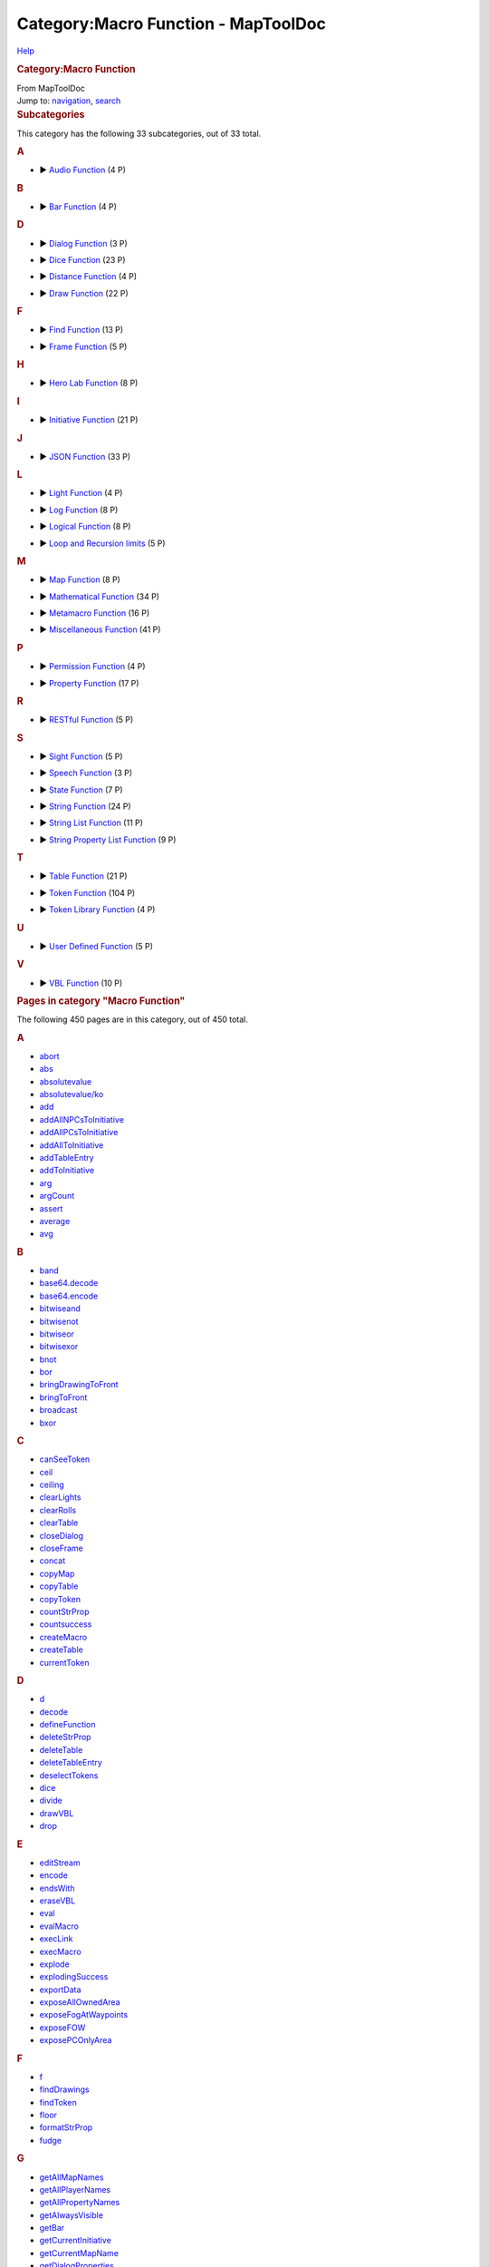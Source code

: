 ====================================
Category:Macro Function - MapToolDoc
====================================

.. contents::
   :depth: 3
..

.. container:: noprint
   :name: mw-page-base

.. container:: noprint
   :name: mw-head-base

.. container:: mw-body
   :name: content

   .. container:: mw-indicators

      .. container:: mw-indicator
         :name: mw-indicator-mw-helplink

         `Help <//www.mediawiki.org/wiki/Special:MyLanguage/Help:Categories>`__

   .. rubric:: Category:Macro Function
      :name: firstHeading
      :class: firstHeading

   .. container:: mw-body-content
      :name: bodyContent

      .. container::
         :name: siteSub

         From MapToolDoc

      .. container::
         :name: contentSub

      .. container:: mw-jump
         :name: jump-to-nav

         Jump to: `navigation <#mw-head>`__, `search <#p-search>`__

      .. container:: mw-content-ltr
         :name: mw-content-text

         .. container::

            .. container::
               :name: mw-subcategories

               .. rubric:: Subcategories
                  :name: subcategories

               This category has the following 33 subcategories, out of
               33 total.

               .. container:: mw-content-ltr

                  .. container:: mw-category

                     .. container:: mw-category-group

                        .. rubric:: A
                           :name: a

                        -  

                           .. container:: CategoryTreeSection

                              .. container:: CategoryTreeItem

                                 ► `Audio
                                 Function <Category:Audio_Function>`__\ ‎
                                 (4 P)

                              .. container:: CategoryTreeChildren

                     .. container:: mw-category-group

                        .. rubric:: B
                           :name: b

                        -  

                           .. container:: CategoryTreeSection

                              .. container:: CategoryTreeItem

                                 ► `Bar
                                 Function <Category:Bar_Function>`__\ ‎
                                 (4 P)

                              .. container:: CategoryTreeChildren

                     .. container:: mw-category-group

                        .. rubric:: D
                           :name: d

                        -  

                           .. container:: CategoryTreeSection

                              .. container:: CategoryTreeItem

                                 ► `Dialog
                                 Function <Category:Dialog_Function>`__\ ‎
                                 (3 P)

                              .. container:: CategoryTreeChildren

                        -  

                           .. container:: CategoryTreeSection

                              .. container:: CategoryTreeItem

                                 ► `Dice
                                 Function <Category:Dice_Function>`__\ ‎
                                 (23 P)

                              .. container:: CategoryTreeChildren

                        -  

                           .. container:: CategoryTreeSection

                              .. container:: CategoryTreeItem

                                 ► `Distance
                                 Function <Category:Distance_Function>`__\ ‎
                                 (4 P)

                              .. container:: CategoryTreeChildren

                        -  

                           .. container:: CategoryTreeSection

                              .. container:: CategoryTreeItem

                                 ► `Draw
                                 Function <Category:Draw_Function>`__\ ‎
                                 (22 P)

                              .. container:: CategoryTreeChildren

                     .. container:: mw-category-group

                        .. rubric:: F
                           :name: f

                        -  

                           .. container:: CategoryTreeSection

                              .. container:: CategoryTreeItem

                                 ► `Find
                                 Function <Category:Find_Function>`__\ ‎
                                 (13 P)

                              .. container:: CategoryTreeChildren

                        -  

                           .. container:: CategoryTreeSection

                              .. container:: CategoryTreeItem

                                 ► `Frame
                                 Function <Category:Frame_Function>`__\ ‎
                                 (5 P)

                              .. container:: CategoryTreeChildren

                     .. container:: mw-category-group

                        .. rubric:: H
                           :name: h

                        -  

                           .. container:: CategoryTreeSection

                              .. container:: CategoryTreeItem

                                 ► `Hero Lab
                                 Function <Category:Hero_Lab_Function>`__\ ‎
                                 (8 P)

                              .. container:: CategoryTreeChildren

                     .. container:: mw-category-group

                        .. rubric:: I
                           :name: i

                        -  

                           .. container:: CategoryTreeSection

                              .. container:: CategoryTreeItem

                                 ► `Initiative
                                 Function <Category:Initiative_Function>`__\ ‎
                                 (21 P)

                              .. container:: CategoryTreeChildren

                     .. container:: mw-category-group

                        .. rubric:: J
                           :name: j

                        -  

                           .. container:: CategoryTreeSection

                              .. container:: CategoryTreeItem

                                 ► `JSON
                                 Function <Category:JSON_Function>`__\ ‎
                                 (33 P)

                              .. container:: CategoryTreeChildren

                     .. container:: mw-category-group

                        .. rubric:: L
                           :name: l

                        -  

                           .. container:: CategoryTreeSection

                              .. container:: CategoryTreeItem

                                 ► `Light
                                 Function <Category:Light_Function>`__\ ‎
                                 (4 P)

                              .. container:: CategoryTreeChildren

                        -  

                           .. container:: CategoryTreeSection

                              .. container:: CategoryTreeItem

                                 ► `Log
                                 Function <Category:Log_Function>`__\ ‎
                                 (8 P)

                              .. container:: CategoryTreeChildren

                        -  

                           .. container:: CategoryTreeSection

                              .. container:: CategoryTreeItem

                                 ► `Logical
                                 Function <Category:Logical_Function>`__\ ‎
                                 (8 P)

                              .. container:: CategoryTreeChildren

                        -  

                           .. container:: CategoryTreeSection

                              .. container:: CategoryTreeItem

                                 ► `Loop and Recursion
                                 limits <Category:Loop_and_Recursion_limits>`__\ ‎
                                 (5 P)

                              .. container:: CategoryTreeChildren

                     .. container:: mw-category-group

                        .. rubric:: M
                           :name: m

                        -  

                           .. container:: CategoryTreeSection

                              .. container:: CategoryTreeItem

                                 ► `Map
                                 Function <Category:Map_Function>`__\ ‎
                                 (8 P)

                              .. container:: CategoryTreeChildren

                        -  

                           .. container:: CategoryTreeSection

                              .. container:: CategoryTreeItem

                                 ► `Mathematical
                                 Function <Category:Mathematical_Function>`__\ ‎
                                 (34 P)

                              .. container:: CategoryTreeChildren

                        -  

                           .. container:: CategoryTreeSection

                              .. container:: CategoryTreeItem

                                 ► `Metamacro
                                 Function <Category:Metamacro_Function>`__\ ‎
                                 (16 P)

                              .. container:: CategoryTreeChildren

                        -  

                           .. container:: CategoryTreeSection

                              .. container:: CategoryTreeItem

                                 ► `Miscellaneous
                                 Function <Category:Miscellaneous_Function>`__\ ‎
                                 (41 P)

                              .. container:: CategoryTreeChildren

                     .. container:: mw-category-group

                        .. rubric:: P
                           :name: p

                        -  

                           .. container:: CategoryTreeSection

                              .. container:: CategoryTreeItem

                                 ► `Permission
                                 Function <Category:Permission_Function>`__\ ‎
                                 (4 P)

                              .. container:: CategoryTreeChildren

                        -  

                           .. container:: CategoryTreeSection

                              .. container:: CategoryTreeItem

                                 ► `Property
                                 Function <Category:Property_Function>`__\ ‎
                                 (17 P)

                              .. container:: CategoryTreeChildren

                     .. container:: mw-category-group

                        .. rubric:: R
                           :name: r

                        -  

                           .. container:: CategoryTreeSection

                              .. container:: CategoryTreeItem

                                 ► `RESTful
                                 Function <Category:RESTful_Function>`__\ ‎
                                 (5 P)

                              .. container:: CategoryTreeChildren

                     .. container:: mw-category-group

                        .. rubric:: S
                           :name: s

                        -  

                           .. container:: CategoryTreeSection

                              .. container:: CategoryTreeItem

                                 ► `Sight
                                 Function <Category:Sight_Function>`__\ ‎
                                 (5 P)

                              .. container:: CategoryTreeChildren

                        -  

                           .. container:: CategoryTreeSection

                              .. container:: CategoryTreeItem

                                 ► `Speech
                                 Function <Category:Speech_Function>`__\ ‎
                                 (3 P)

                              .. container:: CategoryTreeChildren

                        -  

                           .. container:: CategoryTreeSection

                              .. container:: CategoryTreeItem

                                 ► `State
                                 Function <Category:State_Function>`__\ ‎
                                 (7 P)

                              .. container:: CategoryTreeChildren

                        -  

                           .. container:: CategoryTreeSection

                              .. container:: CategoryTreeItem

                                 ► `String
                                 Function <Category:String_Function>`__\ ‎
                                 (24 P)

                              .. container:: CategoryTreeChildren

                        -  

                           .. container:: CategoryTreeSection

                              .. container:: CategoryTreeItem

                                 ► `String List
                                 Function <Category:String_List_Function>`__\ ‎
                                 (11 P)

                              .. container:: CategoryTreeChildren

                        -  

                           .. container:: CategoryTreeSection

                              .. container:: CategoryTreeItem

                                 ► `String Property List
                                 Function <Category:String_Property_List_Function>`__\ ‎
                                 (9 P)

                              .. container:: CategoryTreeChildren

                     .. container:: mw-category-group

                        .. rubric:: T
                           :name: t

                        -  

                           .. container:: CategoryTreeSection

                              .. container:: CategoryTreeItem

                                 ► `Table
                                 Function <Category:Table_Function>`__\ ‎
                                 (21 P)

                              .. container:: CategoryTreeChildren

                        -  

                           .. container:: CategoryTreeSection

                              .. container:: CategoryTreeItem

                                 ► `Token
                                 Function <Category:Token_Function>`__\ ‎
                                 (104 P)

                              .. container:: CategoryTreeChildren

                        -  

                           .. container:: CategoryTreeSection

                              .. container:: CategoryTreeItem

                                 ► `Token Library
                                 Function <Category:Token_Library_Function>`__\ ‎
                                 (4 P)

                              .. container:: CategoryTreeChildren

                     .. container:: mw-category-group

                        .. rubric:: U
                           :name: u

                        -  

                           .. container:: CategoryTreeSection

                              .. container:: CategoryTreeItem

                                 ► `User Defined
                                 Function <Category:User_Defined_Function>`__\ ‎
                                 (5 P)

                              .. container:: CategoryTreeChildren

                     .. container:: mw-category-group

                        .. rubric:: V
                           :name: v

                        -  

                           .. container:: CategoryTreeSection

                              .. container:: CategoryTreeItem

                                 ► `VBL
                                 Function <Category:VBL_Function>`__\ ‎
                                 (10 P)

                              .. container:: CategoryTreeChildren

            .. container::
               :name: mw-pages

               .. rubric:: Pages in category "Macro Function"
                  :name: pages-in-category-macro-function

               The following 450 pages are in this category, out of 450
               total.

               .. container:: mw-content-ltr

                  .. container:: mw-category

                     .. container:: mw-category-group

                        .. rubric:: A
                           :name: a-1

                        -  `abort <abort>`__
                        -  `abs <abs>`__
                        -  `absolutevalue <absolutevalue>`__
                        -  `absolutevalue/ko <absolutevalue/ko>`__
                        -  `add <add>`__
                        -  `addAllNPCsToInitiative <addAllNPCsToInitiative>`__
                        -  `addAllPCsToInitiative <addAllPCsToInitiative>`__
                        -  `addAllToInitiative <addAllToInitiative>`__
                        -  `addTableEntry <addTableEntry>`__
                        -  `addToInitiative <addToInitiative>`__
                        -  `arg <arg>`__
                        -  `argCount <argCount>`__
                        -  `assert <assert>`__
                        -  `average <average>`__
                        -  `avg <avg>`__

                     .. container:: mw-category-group

                        .. rubric:: B
                           :name: b-1

                        -  `band <band>`__
                        -  `base64.decode <base64.decode>`__
                        -  `base64.encode <base64.encode>`__
                        -  `bitwiseand <bitwiseand>`__
                        -  `bitwisenot <bitwisenot>`__
                        -  `bitwiseor <bitwiseor>`__
                        -  `bitwisexor <bitwisexor>`__
                        -  `bnot <bnot>`__
                        -  `bor <bor>`__
                        -  `bringDrawingToFront <bringDrawingToFront>`__
                        -  `bringToFront <bringToFront>`__
                        -  `broadcast <broadcast>`__
                        -  `bxor <bxor>`__

                     .. container:: mw-category-group

                        .. rubric:: C
                           :name: c

                        -  `canSeeToken <canSeeToken>`__
                        -  `ceil <ceil>`__
                        -  `ceiling <ceiling>`__
                        -  `clearLights <clearLights>`__
                        -  `clearRolls <clearRolls>`__
                        -  `clearTable <clearTable>`__
                        -  `closeDialog <closeDialog>`__
                        -  `closeFrame <closeFrame>`__
                        -  `concat <concat>`__
                        -  `copyMap <copyMap>`__
                        -  `copyTable <copyTable>`__
                        -  `copyToken <copyToken>`__
                        -  `countStrProp <countStrProp>`__
                        -  `countsuccess <countsuccess>`__
                        -  `createMacro <createMacro>`__
                        -  `createTable <createTable>`__
                        -  `currentToken <currentToken>`__

                     .. container:: mw-category-group

                        .. rubric:: D
                           :name: d-1

                        -  `d <d>`__
                        -  `decode <decode>`__
                        -  `defineFunction <defineFunction>`__
                        -  `deleteStrProp <deleteStrProp>`__
                        -  `deleteTable <deleteTable>`__
                        -  `deleteTableEntry <deleteTableEntry>`__
                        -  `deselectTokens <deselectTokens>`__
                        -  `dice <dice>`__
                        -  `divide <divide>`__
                        -  `drawVBL <drawVBL>`__
                        -  `drop <drop>`__

                     .. container:: mw-category-group

                        .. rubric:: E
                           :name: e

                        -  `editStream <editStream>`__
                        -  `encode <encode>`__
                        -  `endsWith <endsWith>`__
                        -  `eraseVBL <eraseVBL>`__
                        -  `eval <eval>`__
                        -  `evalMacro <evalMacro>`__
                        -  `execLink <execLink>`__
                        -  `execMacro <execMacro>`__
                        -  `explode <explode>`__
                        -  `explodingSuccess <explodingSuccess>`__
                        -  `exportData <exportData>`__
                        -  `exposeAllOwnedArea <exposeAllOwnedArea>`__
                        -  `exposeFogAtWaypoints <exposeFogAtWaypoints>`__
                        -  `exposeFOW <exposeFOW>`__
                        -  `exposePCOnlyArea <exposePCOnlyArea>`__

                     .. container:: mw-category-group

                        .. rubric:: F
                           :name: f-1

                        -  `f <f>`__
                        -  `findDrawings <findDrawings>`__
                        -  `findToken <findToken>`__
                        -  `floor <floor>`__
                        -  `formatStrProp <formatStrProp>`__
                        -  `fudge <fudge>`__

                     .. container:: mw-category-group

                        .. rubric:: G
                           :name: g

                        -  `getAllMapNames <getAllMapNames>`__
                        -  `getAllPlayerNames <getAllPlayerNames>`__
                        -  `getAllPropertyNames <getAllPropertyNames>`__
                        -  `getAlwaysVisible <getAlwaysVisible>`__
                        -  `getBar <getBar>`__
                        -  `getCurrentInitiative <getCurrentInitiative>`__
                        -  `getCurrentMapName <getCurrentMapName>`__
                        -  `getDialogProperties <getDialogProperties>`__
                        -  `getDistance <getDistance>`__
                        -  `getDistanceToXY <getDistanceToXY>`__
                        -  `getDrawingEraser <getDrawingEraser>`__
                        -  `getDrawingInfo <getDrawingInfo>`__
                        -  `getDrawingLayer <getDrawingLayer>`__
                        -  `getDrawingOpacity <getDrawingOpacity>`__
                        -  `getDrawingProperties <getDrawingProperties>`__
                        -  `getEnvironmentVariable <getEnvironmentVariable>`__
                        -  `getExposedTokenNames <getExposedTokenNames>`__
                        -  `getExposedTokens <getExposedTokens>`__
                        -  `getFillColor <getFillColor>`__
                        -  `getFindCount <getFindCount>`__
                        -  `getFrameProperties <getFrameProperties>`__
                        -  `getGMName <getGMName>`__
                        -  `getGMNotes <getGMNotes>`__
                        -  `getGroup <getGroup>`__
                        -  `getGroupCount <getGroupCount>`__
                        -  `getGroupEnd <getGroupEnd>`__
                        -  `getGroupStart <getGroupStart>`__
                        -  `getHalo <getHalo>`__
                        -  `getImage <getImage>`__
                        -  `getImpersonated <getImpersonated>`__
                        -  `getImpersonatedName <getImpersonatedName>`__
                        -  `getInfo <getInfo>`__
                        -  `getInitiative <getInitiative>`__
                        -  `getInitiativeHold <getInitiativeHold>`__
                        -  `getInitiativeList <getInitiativeList>`__
                        -  `getInitiativeRound <getInitiativeRound>`__
                        -  `getInitiativeToken <getInitiativeToken>`__
                        -  `getLabel <getLabel>`__
                        -  `getLastPath <getLastPath>`__
                        -  `getLayer <getLayer>`__
                        -  `getLibProperty <getLibProperty>`__
                        -  `getLibPropertyNames <getLibPropertyNames>`__
                        -  `getLights <getLights>`__
                        -  `getLineCap <getLineCap>`__
                        -  `getMacroButtonIndex <getMacroButtonIndex>`__
                        -  `getMacroCommand <getMacroCommand>`__
                        -  `getMacroContext <getMacroContext>`__
                        -  `getMacroGroup <getMacroGroup>`__
                        -  `getMacroIndexes <getMacroIndexes>`__
                        -  `getMacroLocation <getMacroLocation>`__
                        -  `getMacroName <getMacroName>`__
                        -  `getMacroProps <getMacroProps>`__
                        -  `getMacros <getMacros>`__
                        -  `getMapVisible <getMapVisible>`__
                        -  `getMatchingLibProperties <getMatchingLibProperties>`__
                        -  `getMatchingProperties <getMatchingProperties>`__
                        -  `getMaxLoopIterations <getMaxLoopIterations>`__
                        -  `getMaxRecursionDepth <getMaxRecursionDepth>`__
                        -  `getMoveCount <getMoveCount>`__
                        -  `getName <getName>`__
                        -  `getNewRolls <getNewRolls>`__
                        -  `getNotes <getNotes>`__
                        -  `getNPC <getNPC>`__
                        -  `getNPCNames <getNPCNames>`__
                        -  `getOwned <getOwned>`__
                        -  `getOwnedNames <getOwnedNames>`__
                        -  `getOwnerOnlyVisible <getOwnerOnlyVisible>`__
                        -  `getOwners <getOwners>`__
                        -  `getPC <getPC>`__
                        -  `getPCNames <getPCNames>`__
                        -  `getPenColor <getPenColor>`__
                        -  `getPenWidth <getPenWidth>`__
                        -  `getPlayerName <getPlayerName>`__
                        -  `getProperty <getProperty>`__
                        -  `getPropertyDefault <getPropertyDefault>`__
                        -  `getPropertyNames <getPropertyNames>`__
                        -  `getPropertyNamesRaw <getPropertyNamesRaw>`__
                        -  `getPropertyType <getPropertyType>`__
                        -  `getRawProperty <getRawProperty>`__
                        -  `getRecursionDepth <getRecursionDepth>`__
                        -  `getRolled <getRolled>`__
                        -  `getSelected <getSelected>`__
                        -  `getSelectedNames <getSelectedNames>`__
                        -  `getSightType <getSightType>`__
                        -  `getSize <getSize>`__
                        -  `getSpeech <getSpeech>`__
                        -  `getSpeechNames <getSpeechNames>`__
                        -  `getState <getState>`__
                        -  `getStateImage <getStateImage>`__
                        -  `getStreamProperties <getStreamProperties>`__
                        -  `getStrProp <getStrProp>`__
                        -  `getTableAccess <getTableAccess>`__
                        -  `getTableEntry <getTableEntry>`__
                        -  `getTableImage <getTableImage>`__
                        -  `getTableNames <getTableNames>`__
                        -  `getTableRoll <getTableRoll>`__
                        -  `getTableVisible <getTableVisible>`__
                        -  `getTerrainModifier <getTerrainModifier>`__
                        -  `getTokenDrawOrder <getTokenDrawOrder>`__
                        -  `getTokenFacing <getTokenFacing>`__
                        -  `getTokenGMName <getTokenGMName>`__
                        -  `getTokenHalo <getTokenHalo>`__
                        -  `getTokenHandout <getTokenHandout>`__
                        -  `getTokenHeight <getTokenHeight>`__
                        -  `getTokenImage <getTokenImage>`__
                        -  `getTokenLabel <getTokenLabel>`__
                        -  `getTokenNames <getTokenNames>`__
                        -  `getTokenNativeHeight <getTokenNativeHeight>`__
                        -  `getTokenNativeWidth <getTokenNativeWidth>`__
                        -  `getTokenOpacity <getTokenOpacity>`__
                        -  `getTokenPortrait <getTokenPortrait>`__
                        -  `getTokenRotation <getTokenRotation>`__
                        -  `getTokens <getTokens>`__
                        -  `getTokenShape <getTokenShape>`__
                        -  `getTokenStates <getTokenStates>`__
                        -  `getTokenVBL <getTokenVBL>`__
                        -  `getTokenWidth <getTokenWidth>`__
                        -  `getTokenX <getTokenX>`__
                        -  `getTokenY <getTokenY>`__
                        -  `getVBL <getVBL>`__
                        -  `getViewArea <getViewArea>`__
                        -  `getViewCenter <getViewCenter>`__
                        -  `getVisible <getVisible>`__
                        -  `getVisibleMapNames <getVisibleMapNames>`__
                        -  `getVisibleTokenNames <getVisibleTokenNames>`__
                        -  `getVisibleTokens <getVisibleTokens>`__
                        -  `getWithState <getWithState>`__
                        -  `getWithStateNames <getWithStateNames>`__
                        -  `getZoom <getZoom>`__
                        -  `goto <goto>`__

                     .. container:: mw-category-group

                        .. rubric:: H
                           :name: h-1

                        -  `hasImpersonated <hasImpersonated>`__
                        -  `hasLightSource <hasLightSource>`__
                        -  `hasMacro <hasMacro>`__
                        -  `hasProperty <hasProperty>`__
                        -  `hasSight <hasSight>`__
                        -  `hero <hero>`__
                        -  `herobody <herobody>`__
                        -  `herolab.getImage <herolab.getImage>`__
                        -  `herolab.getInfo <herolab.getInfo>`__
                        -  `herolab.getMasterName <herolab.getMasterName>`__
                        -  `herolab.getStatBlock <herolab.getStatBlock>`__
                        -  `herolab.hasChanged <herolab.hasChanged>`__
                        -  `herolab.isMinion <herolab.isMinion>`__
                        -  `herolab.refresh <herolab.refresh>`__
                        -  `herolab.XPath <herolab.XPath>`__
                        -  `herostun <herostun>`__
                        -  `hex <hex>`__
                        -  `hypot <hypot>`__
                        -  `hypotenuse <hypotenuse>`__

                     .. container:: mw-category-group

                        .. rubric:: I
                           :name: i-1

                        -  `if <if>`__
                        -  `indexKeyStrProp <indexKeyStrProp>`__
                        -  `indexOf <indexOf>`__
                        -  `indexValueStrProp <indexValueStrProp>`__
                        -  `initiativeSize <initiativeSize>`__
                        -  `input <input>`__
                        -  `isBarVisible <isBarVisible>`__
                        -  `isDialogVisible <isDialogVisible>`__
                        -  `isExternalMacroAccessAllowed <isExternalMacroAccessAllowed>`__
                        -  `isFrameVisible <isFrameVisible>`__
                        -  `isFunctionDefined <isFunctionDefined>`__
                        -  `isGM <isGM>`__
                        -  `isNPC <isNPC>`__
                        -  `isNumber <isNumber>`__
                        -  `isOwnedByAll <isOwnedByAll>`__
                        -  `isOwner <isOwner>`__
                        -  `isPC <isPC>`__
                        -  `isPropertyEmpty <isPropertyEmpty>`__
                        -  `isSnapToGrid <isSnapToGrid>`__
                        -  `isTrusted <isTrusted>`__
                        -  `isVisible <isVisible>`__

                     .. container:: mw-category-group

                        .. rubric:: J
                           :name: j-1

                        -  `json.append <json.append>`__
                        -  `json.contains <json.contains>`__
                        -  `json.count <json.count>`__
                        -  `json.difference <json.difference>`__
                        -  `json.equals <json.equals>`__
                        -  `json.evaluate <json.evaluate>`__
                        -  `json.fields <json.fields>`__
                        -  `json.fromList <json.fromList>`__
                        -  `json.fromStrProp <json.fromStrProp>`__
                        -  `json.get <json.get>`__
                        -  `json.indent <json.indent>`__
                        -  `json.indexOf <json.indexOf>`__
                        -  `json.intersection <json.intersection>`__
                        -  `json.isEmpty <json.isEmpty>`__
                        -  `json.isSubset <json.isSubset>`__
                        -  `json.length <json.length>`__
                        -  `json.merge <json.merge>`__
                        -  `json.objrolls <json.objrolls>`__
                        -  `json.path.delete <json.path.delete>`__
                        -  `json.path.read <json.path.read>`__
                        -  `json.remove <json.remove>`__
                        -  `json.removeAll <json.removeAll>`__
                        -  `json.removeFirst <json.removeFirst>`__
                        -  `json.reverse <json.reverse>`__
                        -  `json.rolls <json.rolls>`__
                        -  `json.set <json.set>`__
                        -  `json.shuffle <json.shuffle>`__
                        -  `json.sort <json.sort>`__
                        -  `json.toList <json.toList>`__
                        -  `json.toStrProp <json.toStrProp>`__
                        -  `json.type <json.type>`__
                        -  `json.union <json.union>`__
                        -  `json.unique <json.unique>`__

                     .. container:: mw-category-group

                        .. rubric:: K
                           :name: k

                        -  `keep <keep>`__

                     .. container:: mw-category-group

                        .. rubric:: L
                           :name: l-1

                        -  `lastIndexOf <lastIndexOf>`__
                        -  `length <length>`__
                        -  `listAppend <listAppend>`__
                        -  `listContains <listContains>`__
                        -  `listCount <listCount>`__
                        -  `listDelete <listDelete>`__
                        -  `listFind <listFind>`__
                        -  `listFormat <listFormat>`__
                        -  `listGet <listGet>`__
                        -  `listInsert <listInsert>`__
                        -  `listReplace <listReplace>`__
                        -  `listSort <listSort>`__
                        -  `ln <ln>`__
                        -  `log <log>`__
                        -  `log.debug <log.debug>`__
                        -  `log.error <log.error>`__
                        -  `log.fatal <log.fatal>`__
                        -  `log.getLoggers <log.getLoggers>`__
                        -  `log.info <log.info>`__
                        -  `log.setLevel <log.setLevel>`__
                        -  `log.warn <log.warn>`__
                        -  `log10 <log10>`__
                        -  `lower <lower>`__

                     .. container:: mw-category-group

                        .. rubric:: M
                           :name: m-1

                        -  `macroLink <macroLink>`__
                        -  `macroLinkText <macroLinkText>`__
                        -  `matches <matches>`__
                        -  `math <math>`__
                        -  `max <max>`__
                        -  `mean <mean>`__
                        -  `median <median>`__
                        -  `min <min>`__
                        -  `mod <mod>`__
                        -  `movedOverDrawing <movedOverDrawing>`__
                        -  `movedOverPoints <movedOverPoints>`__
                        -  `movedOverToken <movedOverToken>`__
                        -  `moveToken <moveToken>`__
                        -  `moveTokenFromMap <moveTokenFromMap>`__
                        -  `moveTokenToMap <moveTokenToMap>`__
                        -  `multiply <multiply>`__

                     .. container:: mw-category-group

                        .. rubric:: N
                           :name: n

                        -  `nextInitiative <nextInitiative>`__
                        -  `number <number>`__

                     .. container:: mw-category-group

                        .. rubric:: O
                           :name: o

                        -  `oldFunction <oldFunction>`__
                        -  `openTest <openTest>`__

                     .. container:: mw-category-group

                        .. rubric:: P
                           :name: p-1

                        -  `playStream <playStream>`__
                        -  `pow <pow>`__
                        -  `power <power>`__

                     .. container:: mw-category-group

                        .. rubric:: R
                           :name: r-1

                        -  `refreshDrawing <refreshDrawing>`__
                        -  `removeAllFromInitiative <removeAllFromInitiative>`__
                        -  `removeAllNPCsFromInitiative <removeAllNPCsFromInitiative>`__
                        -  `removeAllPCsFromInitiative <removeAllPCsFromInitiative>`__
                        -  `removeFromInitiative <removeFromInitiative>`__
                        -  `removeMacro <removeMacro>`__
                        -  `removeToken <removeToken>`__
                        -  `removeTokenFacing <removeTokenFacing>`__
                        -  `replace <replace>`__
                        -  `reroll <reroll>`__
                        -  `resetFrame <resetFrame>`__
                        -  `resetProperty <resetProperty>`__
                        -  `resetSize <resetSize>`__
                        -  `REST.delete <REST.delete>`__
                        -  `REST.get <REST.get>`__
                        -  `REST.patch <REST.patch>`__
                        -  `REST.post <REST.post>`__
                        -  `REST.put <REST.put>`__
                        -  `restoreFoW <restoreFoW>`__
                        -  `return <return>`__
                        -  `roll <roll>`__
                        -  `round <round>`__

                     .. container:: mw-category-group

                        .. rubric:: S
                           :name: s-1

                        -  `selectTokens <selectTokens>`__
                        -  `sendDrawingToBack <sendDrawingToBack>`__
                        -  `sendToBack <sendToBack>`__
                        -  `set <set>`__
                        -  `setAllStates <setAllStates>`__
                        -  `setAlwaysVisible <setAlwaysVisible>`__
                        -  `setBar <setBar>`__
                        -  `setBarVisible <setBarVisible>`__
                        -  `setCurrentInitiative <setCurrentInitiative>`__
                        -  `setCurrentMap <setCurrentMap>`__
                        -  `setDrawingEraser <setDrawingEraser>`__
                        -  `setDrawingLayer <setDrawingLayer>`__
                        -  `setDrawingOpacity <setDrawingOpacity>`__
                        -  `setDrawingProperties <setDrawingProperties>`__
                        -  `setFillColor <setFillColor>`__
                        -  `setGMName <setGMName>`__
                        -  `setGMNotes <setGMNotes>`__
                        -  `setHalo <setHalo>`__
                        -  `setHasSight <setHasSight>`__
                        -  `setInitiative <setInitiative>`__
                        -  `setInitiativeHold <setInitiativeHold>`__
                        -  `setInitiativeRound <setInitiativeRound>`__
                        -  `setLabel <setLabel>`__
                        -  `setLayer <setLayer>`__
                        -  `setLibProperty <setLibProperty>`__
                        -  `setLight <setLight>`__
                        -  `setLineCap <setLineCap>`__
                        -  `setMacroCommand <setMacroCommand>`__
                        -  `setMacroProps <setMacroProps>`__
                        -  `setMapName <setMapName>`__
                        -  `setMapVisible <setMapVisible>`__
                        -  `setMaxLoopIterations <setMaxLoopIterations>`__
                        -  `setMaxRecursionDepth <setMaxRecursionDepth>`__
                        -  `setName <setName>`__
                        -  `setNotes <setNotes>`__
                        -  `setNPC <setNPC>`__
                        -  `setOwnedByAll <setOwnedByAll>`__
                        -  `setOwner <setOwner>`__
                        -  `setOwnerOnlyVisible <setOwnerOnlyVisible>`__
                        -  `setPC <setPC>`__
                        -  `setPenColor <setPenColor>`__
                        -  `setPenWidth <setPenWidth>`__
                        -  `setProperty <setProperty>`__
                        -  `setPropertyType <setPropertyType>`__
                        -  `setSightType <setSightType>`__
                        -  `setSize <setSize>`__
                        -  `setSpeech <setSpeech>`__
                        -  `setState <setState>`__
                        -  `setStrProp <setStrProp>`__
                        -  `setTableAccess <setTableAccess>`__
                        -  `setTableEntry <setTableEntry>`__
                        -  `setTableImage <setTableImage>`__
                        -  `setTableRoll <setTableRoll>`__
                        -  `setTableVisible <setTableVisible>`__
                        -  `setTerrainModifier <setTerrainModifier>`__
                        -  `setTokenDrawOrder <setTokenDrawOrder>`__
                        -  `setTokenFacing <setTokenFacing>`__
                        -  `setTokenGMName <setTokenGMName>`__
                        -  `setTokenHandout <setTokenHandout>`__
                        -  `setTokenHeight <setTokenHeight>`__
                        -  `setTokenImage <setTokenImage>`__
                        -  `setTokenLabel <setTokenLabel>`__
                        -  `setTokenOpacity <setTokenOpacity>`__
                        -  `setTokenPortrait <setTokenPortrait>`__
                        -  `setTokenShape <setTokenShape>`__
                        -  `setTokenSnapToGrid <setTokenSnapToGrid>`__
                        -  `setTokenVBL <setTokenVBL>`__
                        -  `setTokenWidth <setTokenWidth>`__
                        -  `setViewArea <setViewArea>`__
                        -  `setVisible <setVisible>`__
                        -  `setZoom <setZoom>`__
                        -  `sortInitiative <sortInitiative>`__
                        -  `sqr <sqr>`__
                        -  `sqrt <sqrt>`__
                        -  `square <square>`__
                        -  `squareroot <squareroot>`__
                        -  `sr4 <sr4>`__
                        -  `sr4e <sr4e>`__
                        -  `startsWith <startsWith>`__
                        -  `stopStream <stopStream>`__
                        -  `strfind <strfind>`__
                        -  `strformat <strformat>`__
                        -  `string <string>`__
                        -  `stringToList <stringToList>`__
                        -  `strPropFromVars <strPropFromVars>`__
                        -  `substring <substring>`__
                        -  `subtract <subtract>`__
                        -  `success <success>`__
                        -  `sum <sum>`__
                        -  `switchToken <switchToken>`__

                     .. container:: mw-category-group

                        .. rubric:: T
                           :name: t-1

                        -  `table <table>`__
                        -  `tableImage <tableImage>`__
                        -  `tbl <tbl>`__
                        -  `tblImage <tblImage>`__
                        -  `toggleFoW <toggleFoW>`__
                        -  `transferVBL <transferVBL>`__
                        -  `trim <trim>`__

                     .. container:: mw-category-group

                        .. rubric:: U
                           :name: u-1

                        -  `u <u>`__
                        -  `ubiquity <ubiquity>`__
                        -  `upper <upper>`__

                     .. container:: mw-category-group

                        .. rubric:: V
                           :name: v-1

                        -  `varsFromStrProp <varsFromStrProp>`__

      .. container:: printfooter

         Retrieved from
         "http://lmwcs.com/maptool/index.php?title=Category:Macro_Function&oldid=1795"

